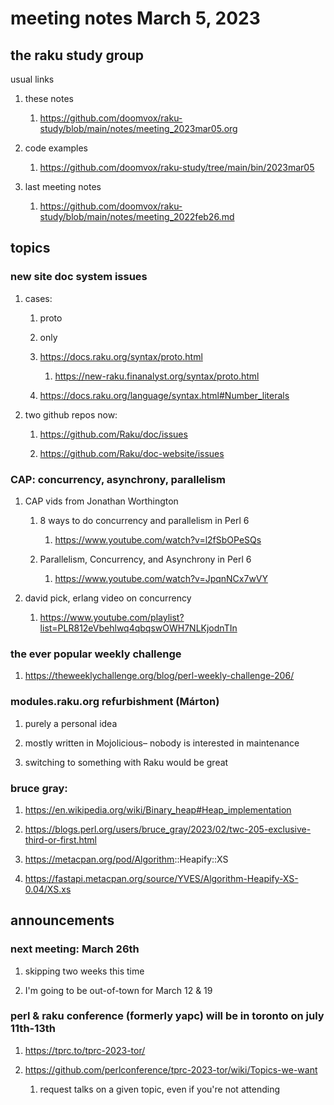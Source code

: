 * meeting notes March 5, 2023
** the raku study group
**** usual links
***** these notes
****** https://github.com/doomvox/raku-study/blob/main/notes/meeting_2023mar05.org

***** code examples
****** https://github.com/doomvox/raku-study/tree/main/bin/2023mar05
***** last meeting notes
****** https://github.com/doomvox/raku-study/blob/main/notes/meeting_2022feb26.md


** topics

*** new site doc system issues
**** cases:
***** proto
***** only
***** https://docs.raku.org/syntax/proto.html
****** https://new-raku.finanalyst.org/syntax/proto.html
***** https://docs.raku.org/language/syntax.html#Number_literals

**** two github repos now:
***** https://github.com/Raku/doc/issues
***** https://github.com/Raku/doc-website/issues

*** CAP: concurrency, asynchrony, parallelism
**** CAP vids from Jonathan Worthington
***** 8 ways to do concurrency and parallelism in Perl 6
****** https://www.youtube.com/watch?v=l2fSbOPeSQs

***** Parallelism, Concurrency, and Asynchrony in Perl 6
****** https://www.youtube.com/watch?v=JpqnNCx7wVY

**** david pick, erlang video on concurrency
***** https://www.youtube.com/playlist?list=PLR812eVbehlwq4qbqswOWH7NLKjodnTIn

*** the ever popular weekly challenge

***** https://theweeklychallenge.org/blog/perl-weekly-challenge-206/


*** modules.raku.org refurbishment (Márton)
**** purely a personal idea
**** mostly written in Mojolicious-- nobody is interested in maintenance
**** switching to something with Raku would be great


*** bruce gray: 
**** https://en.wikipedia.org/wiki/Binary_heap#Heap_implementation
**** https://blogs.perl.org/users/bruce_gray/2023/02/twc-205-exclusive-third-or-first.html
**** https://metacpan.org/pod/Algorithm::Heapify::XS
**** https://fastapi.metacpan.org/source/YVES/Algorithm-Heapify-XS-0.04/XS.xs

** announcements 
*** next meeting: March 26th
**** skipping two weeks this time
**** I'm going to be out-of-town for March 12 & 19

*** perl & raku conference (formerly yapc) will be in toronto on july 11th-13th
**** https://tprc.to/tprc-2023-tor/
**** https://github.com/perlconference/tprc-2023-tor/wiki/Topics-we-want
***** request talks on a given topic, even if you're not attending

